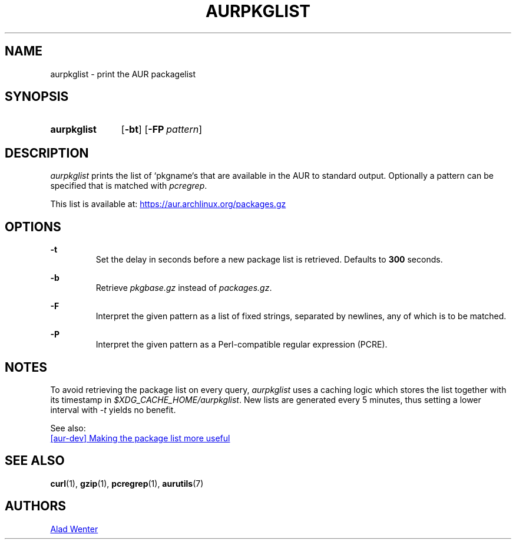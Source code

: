 .TH AURPKGLIST 1 2018-01-31 AURUTILS
.SH NAME
aurpkglist \- print the AUR packagelist

.SH SYNOPSIS
.SY aurpkglist
.OP \-bt
.OP \-FP pattern
.YS

.SH DESCRIPTION
\fIaurpkglist\fR prints the list of `pkgname`s that are available in the
AUR to standard output. Optionally a pattern can be specified that is
matched with \fIpcregrep\fR.

This list is available at:
.UR https://aur.archlinux.org/packages.gz
.UE

.SH OPTIONS
.B \-t
.RS
Set the delay in seconds before a new package list is retrieved.
Defaults to \fB300\fR seconds.
.RE

.B \-b
.RS
Retrieve \fIpkgbase.gz\fR instead of \fIpackages.gz\fR.
.RE

.B \-F
.RS
Interpret the given pattern as a list of fixed strings, separated by
newlines, any of which is to be matched.
.RE

.B \-P
.RS
Interpret the given pattern as a Perl-compatible regular expression
(PCRE).
.RE

.SH NOTES
To avoid retrieving the package list on every query, \fIaurpkglist\fR uses a
caching logic which stores the list together with its timestamp in
\fI$XDG_CACHE_HOME/aurpkglist\fR. New lists are generated every 5 minutes,
thus setting a lower interval with \fI-t\fR yields no benefit. 

See also:

.UR https://lists.archlinux.org/pipermail/aur-dev/2016-May/004036.html
[aur-dev] Making the package list more useful
.UE

.SH SEE ALSO
.BR curl (1),
.BR gzip (1),
.BR pcregrep (1),
.BR aurutils (7)

.SH AUTHORS
.MT https://github.com/AladW
Alad Wenter
.ME

.\" vim: set textwidth=72:
